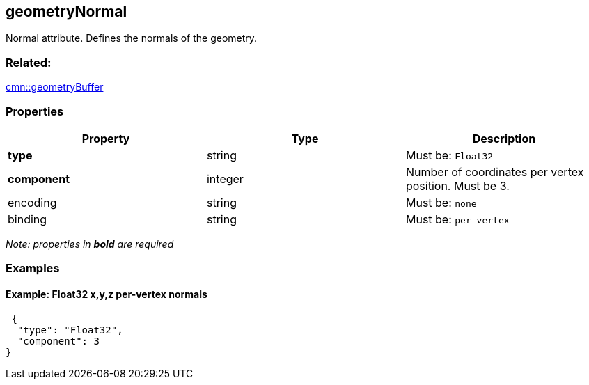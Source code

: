 == geometryNormal

Normal attribute. Defines the normals of the geometry.

=== Related:

link:geometryBuffer.cmn.adoc[cmn::geometryBuffer]

=== Properties

[cols=",,",options="header",]
|===
|Property |Type |Description
| *type* | string | Must be: `Float32`
| *component* | integer | Number of coordinates per vertex position. Must be 3. 
| encoding | string | Must be: `none`
| binding | string | Must be: `per-vertex`
|===

_Note: properties in *bold* are required_

=== Examples

==== Example: Float32 x,y,z *per-vertex* normals

[source,json]
----
 {
  "type": "Float32",
  "component": 3
} 
----
